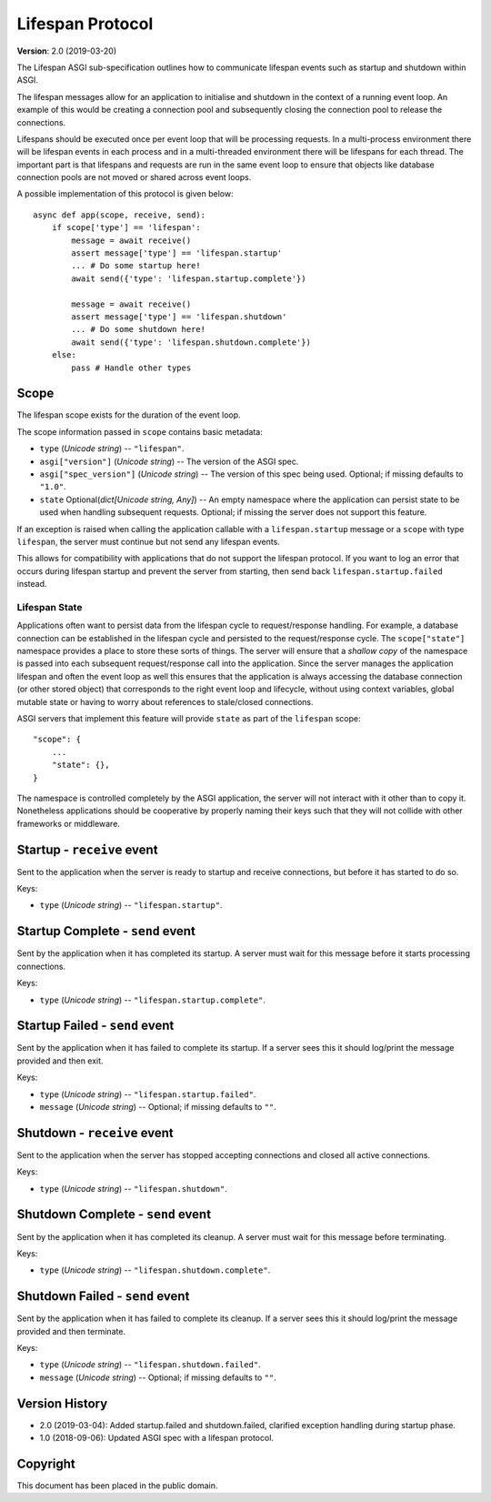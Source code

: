 =================
Lifespan Protocol
=================

**Version**: 2.0 (2019-03-20)

The Lifespan ASGI sub-specification outlines how to communicate
lifespan events such as startup and shutdown within ASGI.

The lifespan messages allow for an application to initialise and
shutdown in the context of a running event loop. An example of this
would be creating a connection pool and subsequently closing the
connection pool to release the connections.

Lifespans should be executed once per event loop that will be processing requests.
In a multi-process environment there will be lifespan events in each process
and in a multi-threaded environment there will be lifespans for each thread.
The important part is that lifespans and requests are run in the same event loop
to ensure that objects like database connection pools are not moved or shared across event loops.

A possible implementation of this protocol is given below::

    async def app(scope, receive, send):
        if scope['type'] == 'lifespan':
            message = await receive()
            assert message['type'] == 'lifespan.startup'
            ... # Do some startup here!
            await send({'type': 'lifespan.startup.complete'})

            message = await receive()
            assert message['type'] == 'lifespan.shutdown'
            ... # Do some shutdown here!
            await send({'type': 'lifespan.shutdown.complete'})
        else:
            pass # Handle other types


Scope
'''''

The lifespan scope exists for the duration of the event loop.

The scope information passed in ``scope`` contains basic metadata:

* ``type`` (*Unicode string*) -- ``"lifespan"``.
* ``asgi["version"]`` (*Unicode string*) -- The version of the ASGI spec.
* ``asgi["spec_version"]`` (*Unicode string*) -- The version of this spec being
  used. Optional; if missing defaults to ``"1.0"``.
* ``state`` Optional(*dict[Unicode string, Any]*) -- An empty namespace where
  the application can persist state to be used when handling subsequent requests.
  Optional; if missing the server does not support this feature.

If an exception is raised when calling the application callable with a
``lifespan.startup`` message or a ``scope`` with type ``lifespan``,
the server must continue but not send any lifespan events.

This allows for compatibility with applications that do not support the
lifespan protocol. If you want to log an error that occurs during lifespan
startup and prevent the server from starting, then send back
``lifespan.startup.failed`` instead.

Lifespan State
--------------

Applications often want to persist data from the lifespan cycle to request/response handling.
For example, a database connection can be established in the lifespan cycle and persisted to
the request/response cycle.
The ``scope["state"]`` namespace provides a place to store these sorts of things.
The server will ensure that a *shallow copy* of the namespace is passed into each subsequent
request/response call into the application.
Since the server manages the application lifespan and often the event loop as well this
ensures that the application is always accessing the database connection (or other stored object)
that corresponds to the right event loop and lifecycle, without using context variables,
global mutable state or having to worry about references to stale/closed connections.

ASGI servers that implement this feature will provide
``state`` as part of the ``lifespan`` scope::

    "scope": {
        ...
        "state": {},
    }

The namespace is controlled completely by the ASGI application, the server will not
interact with it other than to copy it.
Nonetheless applications should be cooperative by properly naming their keys such that they
will not collide with other frameworks or middleware.

Startup - ``receive`` event
'''''''''''''''''''''''''''

Sent to the application when the server is ready to startup and receive connections,
but before it has started to do so.

Keys:

* ``type`` (*Unicode string*) -- ``"lifespan.startup"``.


Startup Complete - ``send`` event
'''''''''''''''''''''''''''''''''

Sent by the application when it has completed its startup. A server
must wait for this message before it starts processing connections.

Keys:

* ``type`` (*Unicode string*) -- ``"lifespan.startup.complete"``.


Startup Failed - ``send`` event
'''''''''''''''''''''''''''''''

Sent by the application when it has failed to complete its startup. If a server
sees this it should log/print the message provided and then exit.

Keys:

* ``type`` (*Unicode string*) -- ``"lifespan.startup.failed"``.
* ``message`` (*Unicode string*) -- Optional; if missing defaults to ``""``.


Shutdown - ``receive`` event
''''''''''''''''''''''''''''

Sent to the application when the server has stopped accepting connections and closed
all active connections.

Keys:

* ``type`` (*Unicode string*) --  ``"lifespan.shutdown"``.


Shutdown Complete - ``send`` event
''''''''''''''''''''''''''''''''''

Sent by the application when it has completed its cleanup. A server
must wait for this message before terminating.

Keys:

* ``type`` (*Unicode string*) -- ``"lifespan.shutdown.complete"``.


Shutdown Failed - ``send`` event
''''''''''''''''''''''''''''''''

Sent by the application when it has failed to complete its cleanup. If a server
sees this it should log/print the message provided and then terminate.

Keys:

* ``type`` (*Unicode string*) -- ``"lifespan.shutdown.failed"``.
* ``message`` (*Unicode string*) -- Optional; if missing defaults to ``""``.


Version History
'''''''''''''''

* 2.0 (2019-03-04): Added startup.failed and shutdown.failed,
  clarified exception handling during startup phase.
* 1.0 (2018-09-06): Updated ASGI spec with a lifespan protocol.


Copyright
'''''''''

This document has been placed in the public domain.

